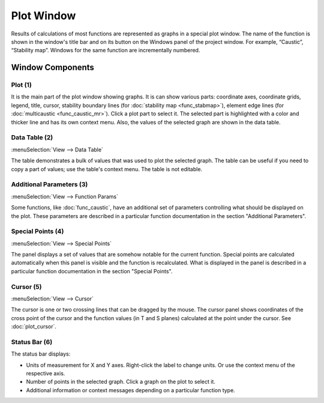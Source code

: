 .. _plot_window:
.. index:: single: plot window

Plot Window
===========

Results of calculations of most functions are represented as graphs in a special plot window. The name of the function is shown in the window's title bar and on its button on the Windows panel of the project window. For example, “Caustic”, “Stability map”. Windows for the same function are incrementally numbered.

  .. image:: img/plot_window.png

Window Components
-----------------

Plot (1)
~~~~~~~~

It is the main part of the plot window showing graphs. It is can show various parts: coordinate axes, coordinate grids, legend, title, cursor, stability boundary lines (for :doc:`stability map <func_stabmap>`), element edge lines (for :doc:`multicaustic <func_caustic_mr>`). Click a plot part to select it. The selected part is highlighted with a color and thicker line and has its own context menu. Also, the values of the selected graph are shown in the data table.

Data Table (2)
~~~~~~~~~~~~~~

:menuSelection:`View --> Data Table`

The table demonstrates a bulk of values that was used to plot the selected graph. The table can be useful if you need to copy a part of values; use the table's context menu. The table is not editable.

Additional Parameters (3)
~~~~~~~~~~~~~~~~~~~~~~~~~

:menuSelection:`View --> Function Params`

Some functions, like :doc:`func_caustic`, have an additional set of parameters controlling what should be displayed on the plot. These parameters are described in a particular function documentation in the section "Additional Parameters".

Special Points (4)
~~~~~~~~~~~~~~~~~~

:menuSelection:`View --> Special Points`

The panel displays a set of values that are somehow notable for the current function. Special points are calculated automatically when this panel is visible and the function is recalculated. What is displayed in the panel is described in a particular function documentation in the section "Special Points".

Cursor (5)
~~~~~~~~~~

:menuSelection:`View --> Cursor`

The cursor is one or two crossing lines that can be dragged by the mouse. The cursor panel shows coordinates of the cross point of the cursor and the function values (in T and S planes) calculated at the point under the cursor. See :doc:`plot_cursor`.

Status Bar (6)
~~~~~~~~~~~~~~

The status bar displays: 

- Units of measurement for X and Y axes. Right-click the label to change units. Or use the context menu of the respective axis.
- Number of points in the selected graph. Click a graph on the plot to select it.
- Additional information or context messages depending on a particular function type. 

.. seeAlso::

  :doc:`table_window`, :doc:`info_window`
